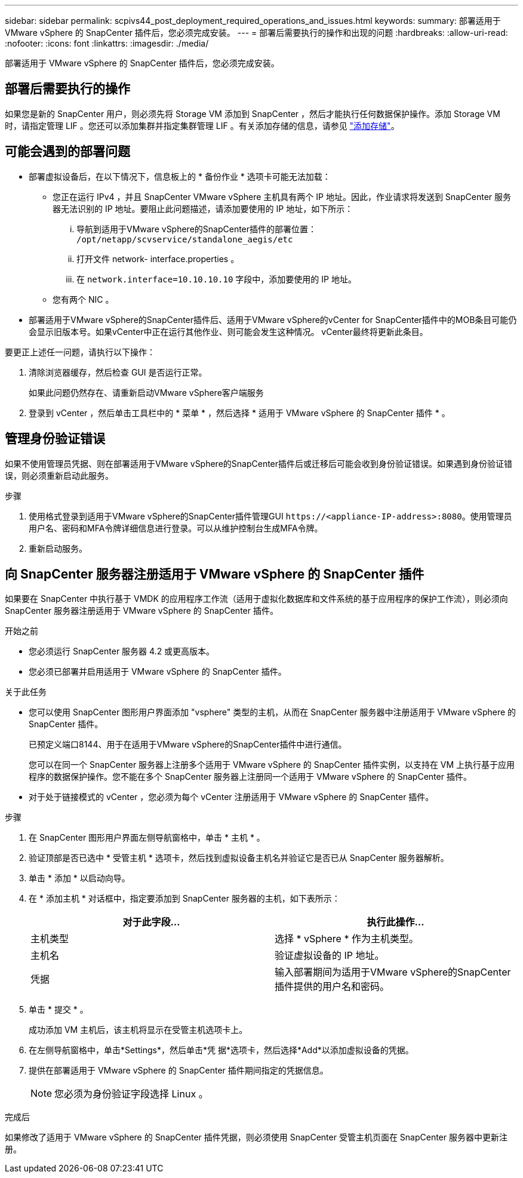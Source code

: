 ---
sidebar: sidebar 
permalink: scpivs44_post_deployment_required_operations_and_issues.html 
keywords:  
summary: 部署适用于 VMware vSphere 的 SnapCenter 插件后，您必须完成安装。 
---
= 部署后需要执行的操作和出现的问题
:hardbreaks:
:allow-uri-read: 
:nofooter: 
:icons: font
:linkattrs: 
:imagesdir: ./media/


[role="lead"]
部署适用于 VMware vSphere 的 SnapCenter 插件后，您必须完成安装。



== 部署后需要执行的操作

如果您是新的 SnapCenter 用户，则必须先将 Storage VM 添加到 SnapCenter ，然后才能执行任何数据保护操作。添加 Storage VM 时，请指定管理 LIF 。您还可以添加集群并指定集群管理 LIF 。有关添加存储的信息，请参见 link:scpivs44_add_storage_01.html["添加存储"^]。



== 可能会遇到的部署问题

* 部署虚拟设备后，在以下情况下，信息板上的 * 备份作业 * 选项卡可能无法加载：
+
** 您正在运行 IPv4 ，并且 SnapCenter VMware vSphere 主机具有两个 IP 地址。因此，作业请求将发送到 SnapCenter 服务器无法识别的 IP 地址。要阻止此问题描述，请添加要使用的 IP 地址，如下所示：
+
... 导航到适用于VMware vSphere的SnapCenter插件的部署位置： `/opt/netapp/scvservice/standalone_aegis/etc`
... 打开文件 network- interface.properties 。
... 在 `network.interface=10.10.10.10` 字段中，添加要使用的 IP 地址。


** 您有两个 NIC 。


* 部署适用于VMware vSphere的SnapCenter插件后、适用于VMware vSphere的vCenter for SnapCenter插件中的MOB条目可能仍会显示旧版本号。如果vCenter中正在运行其他作业、则可能会发生这种情况。 vCenter最终将更新此条目。


要更正上述任一问题，请执行以下操作：

. 清除浏览器缓存，然后检查 GUI 是否运行正常。
+
如果此问题仍然存在、请重新启动VMware vSphere客户端服务

. 登录到 vCenter ，然后单击工具栏中的 * 菜单 * ，然后选择 * 适用于 VMware vSphere 的 SnapCenter 插件 * 。




== 管理身份验证错误

如果不使用管理员凭据、则在部署适用于VMware vSphere的SnapCenter插件后或迁移后可能会收到身份验证错误。如果遇到身份验证错误，则必须重新启动此服务。

.步骤
. 使用格式登录到适用于VMware vSphere的SnapCenter插件管理GUI `\https://<appliance-IP-address>:8080`。使用管理员用户名、密码和MFA令牌详细信息进行登录。可以从维护控制台生成MFA令牌。
. 重新启动服务。




== 向 SnapCenter 服务器注册适用于 VMware vSphere 的 SnapCenter 插件

如果要在 SnapCenter 中执行基于 VMDK 的应用程序工作流（适用于虚拟化数据库和文件系统的基于应用程序的保护工作流），则必须向 SnapCenter 服务器注册适用于 VMware vSphere 的 SnapCenter 插件。

.开始之前
* 您必须运行 SnapCenter 服务器 4.2 或更高版本。
* 您必须已部署并启用适用于 VMware vSphere 的 SnapCenter 插件。


.关于此任务
* 您可以使用 SnapCenter 图形用户界面添加 "vsphere" 类型的主机，从而在 SnapCenter 服务器中注册适用于 VMware vSphere 的 SnapCenter 插件。
+
已预定义端口8144、用于在适用于VMware vSphere的SnapCenter插件中进行通信。

+
您可以在同一个 SnapCenter 服务器上注册多个适用于 VMware vSphere 的 SnapCenter 插件实例，以支持在 VM 上执行基于应用程序的数据保护操作。您不能在多个 SnapCenter 服务器上注册同一个适用于 VMware vSphere 的 SnapCenter 插件。

* 对于处于链接模式的 vCenter ，您必须为每个 vCenter 注册适用于 VMware vSphere 的 SnapCenter 插件。


.步骤
. 在 SnapCenter 图形用户界面左侧导航窗格中，单击 * 主机 * 。
. 验证顶部是否已选中 * 受管主机 * 选项卡，然后找到虚拟设备主机名并验证它是否已从 SnapCenter 服务器解析。
. 单击 * 添加 * 以启动向导。
. 在 * 添加主机 * 对话框中，指定要添加到 SnapCenter 服务器的主机，如下表所示：
+
|===
| 对于此字段… | 执行此操作… 


| 主机类型 | 选择 * vSphere * 作为主机类型。 


| 主机名 | 验证虚拟设备的 IP 地址。 


| 凭据 | 输入部署期间为适用于VMware vSphere的SnapCenter插件提供的用户名和密码。 
|===
. 单击 * 提交 * 。
+
成功添加 VM 主机后，该主机将显示在受管主机选项卡上。

. 在左侧导航窗格中，单击*Settings*，然后单击*凭 据*选项卡，然后选择*Add*以添加虚拟设备的凭据。
. 提供在部署适用于 VMware vSphere 的 SnapCenter 插件期间指定的凭据信息。
+

NOTE: 您必须为身份验证字段选择 Linux 。



.完成后
如果修改了适用于 VMware vSphere 的 SnapCenter 插件凭据，则必须使用 SnapCenter 受管主机页面在 SnapCenter 服务器中更新注册。
